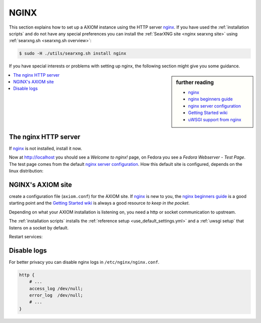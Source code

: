 .. _installation nginx:

=====
NGINX
=====

.. _nginx:
   https://docs.nginx.com/nginx/admin-guide/
.. _nginx server configuration:
   https://docs.nginx.com/nginx/admin-guide/web-server/web-server/#setting-up-virtual-servers
.. _nginx beginners guide:
   https://nginx.org/en/docs/beginners_guide.html
.. _Getting Started wiki:
   https://www.nginx.com/resources/wiki/start/
.. _uWSGI support from nginx:
   https://uwsgi-docs.readthedocs.io/en/latest/Nginx.html
.. _uwsgi_params:
   https://uwsgi-docs.readthedocs.io/en/latest/Nginx.html#configuring-nginx
.. _SCRIPT_NAME:
   https://werkzeug.palletsprojects.com/en/1.0.x/wsgi/#werkzeug.wsgi.get_script_name

This section explains how to set up a AXIOM instance using the HTTP server nginx_.
If you have used the :ref:`installation scripts` and do not have any special preferences
you can install the :ref:`SearXNG site <nginx searxng site>` using
:ref:`searxng.sh <searxng.sh overview>`:

.. code:: bash

   $ sudo -H ./utils/searxng.sh install nginx

If you have special interests or problems with setting up nginx, the following
section might give you some guidance.


.. sidebar:: further reading

   - nginx_
   - `nginx beginners guide`_
   - `nginx server configuration`_
   - `Getting Started wiki`_
   - `uWSGI support from nginx`_


.. contents::
   :depth: 2
   :local:
   :backlinks: entry


The nginx HTTP server
=====================

If nginx_ is not installed, install it now.

.. tabs::

   .. group-tab:: Ubuntu / debian

      .. code:: bash

         sudo -H apt-get install nginx

   .. group-tab:: Arch Linux

      .. code-block:: sh

         sudo -H pacman -S nginx-mainline
         sudo -H systemctl enable nginx
         sudo -H systemctl start nginx

   .. group-tab::  Fedora / RHEL

      .. code-block:: sh

         sudo -H dnf install nginx
         sudo -H systemctl enable nginx
         sudo -H systemctl start nginx

Now at http://localhost you should see a *Welcome to nginx!* page, on Fedora you
see a *Fedora Webserver - Test Page*.  The test page comes from the default
`nginx server configuration`_.  How this default site is configured,
depends on the linux distribution:

.. tabs::

   .. group-tab:: Ubuntu / debian

      .. code:: bash

         less /etc/nginx/nginx.conf

      There is one line that includes site configurations from:

      .. code:: nginx

         include /etc/nginx/sites-enabled/*;

   .. group-tab:: Arch Linux

      .. code-block:: sh

         less /etc/nginx/nginx.conf

      There is a configuration section named ``server``:

      .. code-block:: nginx

         server {
             listen       80;
             server_name  localhost;
             # ...
         }

   .. group-tab::  Fedora / RHEL

      .. code-block:: sh

         less /etc/nginx/nginx.conf

      There is one line that includes site configurations from:

      .. code:: nginx

          include /etc/nginx/conf.d/*.conf;


.. _nginx searxng site:

NGINX's AXIOM site
====================

create a configuration file (``axiom.conf``) for the AXIOM site.  If nginx_ is new to you, the `nginx beginners guide`_ is a good starting
point and the `Getting Started wiki`_ is always a good resource *to keep in the
pocket*.

Depending on what your AXIOM installation is listening on, you need a http or socket
communication to upstream.

.. tabs::

   .. group-tab:: socket

      .. kernel-include:: $DOCS_BUILD/includes/searxng.rst
         :start-after: START nginx socket
         :end-before: END nginx socket

   .. group-tab:: http

      .. kernel-include:: $DOCS_BUILD/includes/searxng.rst
         :start-after: START nginx http
         :end-before: END nginx http

The :ref:`installation scripts` installs the :ref:`reference setup
<use_default_settings.yml>` and a :ref:`uwsgi setup` that listens on a socket by default.

.. tabs::

   .. group-tab:: Ubuntu / debian

      Create configuration at ``/etc/nginx/sites-available/`` and place a
      symlink to ``sites-enabled``:

      .. code:: bash

         sudo -H ln -s /etc/nginx/sites-available/searxng.conf \
                       /etc/nginx/sites-enabled/searxng.conf

   .. group-tab:: Arch Linux

      In the ``/etc/nginx/nginx.conf`` file, in the ``server`` section add a
      `include <https://nginx.org/en/docs/ngx_core_module.html#include>`_
      directive:

      .. code:: nginx

         server {
             # ...
             include /etc/nginx/default.d/*.conf;
             # ...
         }

      Create two folders, one for the *available sites* and one for the *enabled sites*:

      .. code:: bash

         mkdir -p /etc/nginx/default.d
         mkdir -p /etc/nginx/default.apps-available

      Create configuration at ``/etc/nginx/default.apps-available`` and place a
      symlink to ``default.d``:

      .. code:: bash

         sudo -H ln -s /etc/nginx/default.apps-available/searxng.conf \
                       /etc/nginx/default.d/searxng.conf

   .. group-tab::  Fedora / RHEL

      Create a folder for the *available sites*:

      .. code:: bash

         mkdir -p /etc/nginx/default.apps-available

      Create configuration at ``/etc/nginx/default.apps-available`` and place a
      symlink to ``conf.d``:

      .. code:: bash

         sudo -H ln -s /etc/nginx/default.apps-available/searxng.conf \
                       /etc/nginx/conf.d/searxng.conf

Restart services:

.. tabs::

   .. group-tab:: Ubuntu / debian

      .. code:: bash

         sudo -H systemctl restart nginx
         sudo -H service uwsgi restart searxng

   .. group-tab:: Arch Linux

      .. code:: bash

         sudo -H systemctl restart nginx
         sudo -H systemctl restart uwsgi@searxng

   .. group-tab:: Fedora / RHEL

      .. code:: bash

         sudo -H systemctl restart nginx
         sudo -H touch /etc/uwsgi.d/searxng.ini


Disable logs
============

For better privacy you can disable nginx logs in ``/etc/nginx/nginx.conf``.

.. code:: nginx

    http {
        # ...
        access_log /dev/null;
        error_log  /dev/null;
        # ...
    }
